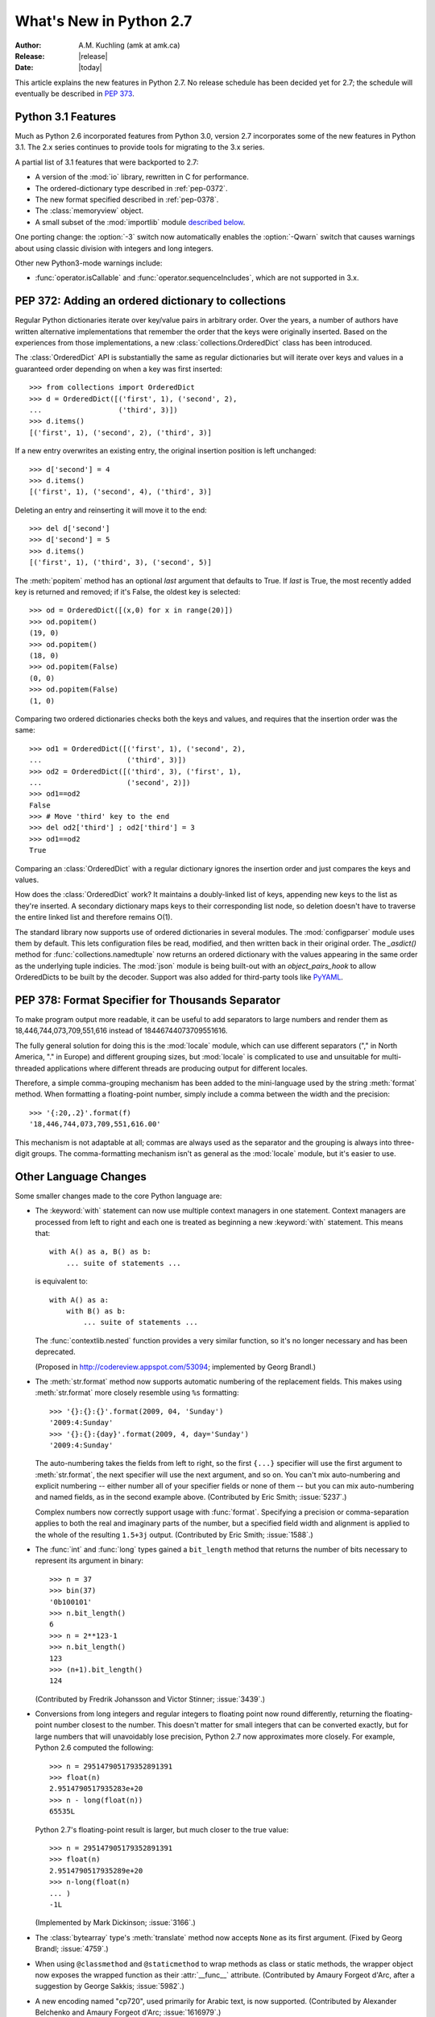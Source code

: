 ****************************
  What's New in Python 2.7
****************************

:Author: A.M. Kuchling (amk at amk.ca)
:Release: |release|
:Date: |today|

.. Fix accents on Kristjan Valur Jonsson, Fuerstenau, Tarek Ziade.

.. $Id$
   Rules for maintenance:

   * Anyone can add text to this document.  Do not spend very much time
   on the wording of your changes, because your text will probably
   get rewritten to some degree.

   * The maintainer will go through Misc/NEWS periodically and add
   changes; it's therefore more important to add your changes to
   Misc/NEWS than to this file.

   * This is not a complete list of every single change; completeness
   is the purpose of Misc/NEWS.  Some changes I consider too small
   or esoteric to include.  If such a change is added to the text,
   I'll just remove it.  (This is another reason you shouldn't spend
   too much time on writing your addition.)

   * If you want to draw your new text to the attention of the
   maintainer, add 'XXX' to the beginning of the paragraph or
   section.

   * It's OK to just add a fragmentary note about a change.  For
   example: "XXX Describe the transmogrify() function added to the
   socket module."  The maintainer will research the change and
   write the necessary text.

   * You can comment out your additions if you like, but it's not
   necessary (especially when a final release is some months away).

   * Credit the author of a patch or bugfix.   Just the name is
   sufficient; the e-mail address isn't necessary.

   * It's helpful to add the bug/patch number in a parenthetical comment.

   XXX Describe the transmogrify() function added to the socket
   module.
   (Contributed by P.Y. Developer; :issue:`12345`.)

   This saves the maintainer some effort going through the SVN logs
   when researching a change.

This article explains the new features in Python 2.7.  No release
schedule has been decided yet for 2.7; the schedule will eventually be
described in :pep:`373`.

.. Compare with previous release in 2 - 3 sentences here.
   add hyperlink when the documentation becomes available online.

.. _whatsnew27-python31:

Python 3.1 Features
=======================

Much as Python 2.6 incorporated features from Python 3.0,
version 2.7 incorporates some of the new features
in Python 3.1.  The 2.x series continues to provide tools
for migrating to the 3.x series.

A partial list of 3.1 features that were backported to 2.7:

* A version of the :mod:`io` library, rewritten in C for performance.
* The ordered-dictionary type described in :ref:`pep-0372`.
* The new format specified described in :ref:`pep-0378`.
* The :class:`memoryview` object.
* A small subset of the :mod:`importlib` module `described below <#importlib-section>`__.

One porting change: the :option:`-3` switch now automatically
enables the :option:`-Qwarn` switch that causes warnings
about using classic division with integers and long integers.

Other new Python3-mode warnings include:

* :func:`operator.isCallable` and :func:`operator.sequenceIncludes`,
  which are not supported in 3.x.

.. ========================================================================
.. Large, PEP-level features and changes should be described here.
.. ========================================================================

.. _pep-0372:

PEP 372: Adding an ordered dictionary to collections
====================================================

Regular Python dictionaries iterate over key/value pairs in arbitrary order.
Over the years, a number of authors have written alternative implementations
that remember the order that the keys were originally inserted.  Based on
the experiences from those implementations, a new
:class:`collections.OrderedDict` class has been introduced.

The :class:`OrderedDict` API is substantially the same as regular dictionaries
but will iterate over keys and values in a guaranteed order depending on
when a key was first inserted::

    >>> from collections import OrderedDict
    >>> d = OrderedDict([('first', 1), ('second', 2),
    ...                  ('third', 3)])
    >>> d.items()
    [('first', 1), ('second', 2), ('third', 3)]

If a new entry overwrites an existing entry, the original insertion
position is left unchanged::

    >>> d['second'] = 4
    >>> d.items()
    [('first', 1), ('second', 4), ('third', 3)]

Deleting an entry and reinserting it will move it to the end::

    >>> del d['second']
    >>> d['second'] = 5
    >>> d.items()
    [('first', 1), ('third', 3), ('second', 5)]

The :meth:`popitem` method has an optional *last* argument
that defaults to True.  If *last* is True, the most recently
added key is returned and removed; if it's False, the
oldest key is selected::

    >>> od = OrderedDict([(x,0) for x in range(20)])
    >>> od.popitem()
    (19, 0)
    >>> od.popitem()
    (18, 0)
    >>> od.popitem(False)
    (0, 0)
    >>> od.popitem(False)
    (1, 0)

Comparing two ordered dictionaries checks both the keys and values,
and requires that the insertion order was the same::

    >>> od1 = OrderedDict([('first', 1), ('second', 2),
    ...                    ('third', 3)])
    >>> od2 = OrderedDict([('third', 3), ('first', 1),
    ...                    ('second', 2)])
    >>> od1==od2
    False
    >>> # Move 'third' key to the end
    >>> del od2['third'] ; od2['third'] = 3
    >>> od1==od2
    True

Comparing an :class:`OrderedDict` with a regular dictionary
ignores the insertion order and just compares the keys and values.

How does the :class:`OrderedDict` work?  It maintains a doubly-linked
list of keys, appending new keys to the list as they're inserted.  A
secondary dictionary maps keys to their corresponding list node, so
deletion doesn't have to traverse the entire linked list and therefore
remains O(1).

.. XXX check O(1)-ness with Raymond

The standard library now supports use of ordered dictionaries in several
modules.  The :mod:`configparser` module uses them by default.  This lets
configuration files be read, modified, and then written back in their original
order.  The *_asdict()* method for :func:`collections.namedtuple` now
returns an ordered dictionary with the values appearing in the same order as
the underlying tuple indicies.  The :mod:`json` module is being built-out with
an *object_pairs_hook* to allow OrderedDicts to be built by the decoder.
Support was also added for third-party tools like `PyYAML <http://pyyaml.org/>`_.

.. seealso::

   :pep:`372` - Adding an ordered dictionary to collections
     PEP written by Armin Ronacher and Raymond Hettinger;
     implemented by Raymond Hettinger.

.. _pep-0378:

PEP 378: Format Specifier for Thousands Separator
====================================================

To make program output more readable, it can be useful to add
separators to large numbers and render them as
18,446,744,073,709,551,616 instead of 18446744073709551616.

The fully general solution for doing this is the :mod:`locale` module,
which can use different separators ("," in North America, "." in
Europe) and different grouping sizes, but :mod:`locale` is complicated
to use and unsuitable for multi-threaded applications where different
threads are producing output for different locales.

Therefore, a simple comma-grouping mechanism has been added to the
mini-language used by the string :meth:`format` method.  When
formatting a floating-point number, simply include a comma between the
width and the precision::

   >>> '{:20,.2}'.format(f)
   '18,446,744,073,709,551,616.00'

This mechanism is not adaptable at all; commas are always used as the
separator and the grouping is always into three-digit groups.  The
comma-formatting mechanism isn't as general as the :mod:`locale`
module, but it's easier to use.

.. XXX "Format String Syntax" in string.rst could use many more examples.

.. seealso::

   :pep:`378` - Format Specifier for Thousands Separator
     PEP written by Raymond Hettinger; implemented by Eric Smith.

Other Language Changes
======================

Some smaller changes made to the core Python language are:

* The :keyword:`with` statement can now use multiple context managers
  in one statement.  Context managers are processed from left to right
  and each one is treated as beginning a new :keyword:`with` statement.
  This means that::

   with A() as a, B() as b:
       ... suite of statements ...

  is equivalent to::

   with A() as a:
       with B() as b:
           ... suite of statements ...

  The :func:`contextlib.nested` function provides a very similar
  function, so it's no longer necessary and has been deprecated.

  (Proposed in http://codereview.appspot.com/53094; implemented by
  Georg Brandl.)

* The :meth:`str.format` method now supports automatic numbering of the replacement
  fields.  This makes using :meth:`str.format` more closely resemble using
  ``%s`` formatting::

    >>> '{}:{}:{}'.format(2009, 04, 'Sunday')
    '2009:4:Sunday'
    >>> '{}:{}:{day}'.format(2009, 4, day='Sunday')
    '2009:4:Sunday'

  The auto-numbering takes the fields from left to right, so the first ``{...}``
  specifier will use the first argument to :meth:`str.format`, the next
  specifier will use the next argument, and so on.  You can't mix auto-numbering
  and explicit numbering -- either number all of your specifier fields or none
  of them -- but you can mix auto-numbering and named fields, as in the second
  example above.  (Contributed by Eric Smith; :issue:`5237`.)

  Complex numbers now correctly support usage with :func:`format`.
  Specifying a precision or comma-separation applies to both the real
  and imaginary parts of the number, but a specified field width and
  alignment is applied to the whole of the resulting ``1.5+3j``
  output.  (Contributed by Eric Smith; :issue:`1588`.)

* The :func:`int` and :func:`long` types gained a ``bit_length``
  method that returns the number of bits necessary to represent
  its argument in binary::

      >>> n = 37
      >>> bin(37)
      '0b100101'
      >>> n.bit_length()
      6
      >>> n = 2**123-1
      >>> n.bit_length()
      123
      >>> (n+1).bit_length()
      124

  (Contributed by Fredrik Johansson and Victor Stinner; :issue:`3439`.)

* Conversions from long integers and regular integers to floating
  point now round differently, returning the floating-point number
  closest to the number.  This doesn't matter for small integers that
  can be converted exactly, but for large numbers that will
  unavoidably lose precision, Python 2.7 now approximates more
  closely.  For example, Python 2.6 computed the following::

    >>> n = 295147905179352891391
    >>> float(n)
    2.9514790517935283e+20
    >>> n - long(float(n))
    65535L

  Python 2.7's floating-point result is larger, but much closer to the
  true value::

    >>> n = 295147905179352891391
    >>> float(n)
    2.9514790517935289e+20
    >>> n-long(float(n)
    ... )
    -1L

  (Implemented by Mark Dickinson; :issue:`3166`.)

* The :class:`bytearray` type's :meth:`translate` method now accepts
  ``None`` as its first argument.  (Fixed by Georg Brandl;
  :issue:`4759`.)

* When using ``@classmethod`` and ``@staticmethod`` to wrap
  methods as class or static methods, the wrapper object now
  exposes the wrapped function as their :attr:`__func__` attribute.
  (Contributed by Amaury Forgeot d'Arc, after a suggestion by
  George Sakkis; :issue:`5982`.)

* A new encoding named "cp720", used primarily for Arabic text, is now
  supported.  (Contributed by Alexander Belchenko and Amaury Forgeot
  d'Arc; :issue:`1616979`.)

.. ======================================================================


Optimizations
-------------

Several performance enhancements have been added:

.. * A new :program:`configure` option, :option:`--with-computed-gotos`,
   compiles the main bytecode interpreter loop using a new dispatch
   mechanism that gives speedups of up to 20%, depending on the system
   and benchmark.  The new mechanism is only supported on certain
   compilers, such as gcc, SunPro, and icc.

* A new opcode was added to perform the initial setup for
  :keyword:`with` statements, looking up the :meth:`__enter__` and
  :meth:`__exit__` methods.  (Contributed by Benjamin Peterson.)

* The garbage collector now performs better when many objects are
  being allocated without deallocating any.  A full garbage collection
  pass is only performed when the middle generation has been collected
  10 times and when the number of survivor objects from the middle
  generation exceeds 10% of the number of objects in the oldest
  generation.  The second condition was added to reduce the number
  of full garbage collections as the number of objects on the heap grows,
  avoiding quadratic performance when allocating very many objects.
  (Suggested by Martin von Loewis and implemented by Antoine Pitrou;
  :issue:`4074`.)

* The garbage collector tries to avoid tracking simple containers
  which can't be part of a cycle. In Python 2.7, this is now true for
  tuples and dicts containing atomic types (such as ints, strings,
  etc.). Transitively, a dict containing tuples of atomic types won't
  be tracked either. This helps reduce the cost of each
  garbage collection by decreasing the number of objects to be
  considered and traversed by the collector.
  (Contributed by Antoine Pitrou; :issue:`4688`.)

* Long integers are now stored internally either in base 2**15 or in base
  2**30, the base being determined at build time.  Previously, they
  were always stored in base 2**15.  Using base 2**30 gives
  significant performance improvements on 64-bit machines, but
  benchmark results on 32-bit machines have been mixed.  Therefore,
  the default is to use base 2**30 on 64-bit machines and base 2**15
  on 32-bit machines; on Unix, there's a new configure option
  :option:`--enable-big-digits` that can be used to override this default.

  Apart from the performance improvements this change should be
  invisible to end users, with one exception: for testing and
  debugging purposes there's a new structseq ``sys.long_info`` that
  provides information about the internal format, giving the number of
  bits per digit and the size in bytes of the C type used to store
  each digit::

     >>> import sys
     >>> sys.long_info
     sys.long_info(bits_per_digit=30, sizeof_digit=4)

  (Contributed by Mark Dickinson; :issue:`4258`.)

  Another set of changes made long objects a few bytes smaller: 2 bytes
  smaller on 32-bit systems and 6 bytes on 64-bit.
  (Contributed by Mark Dickinson; :issue:`5260`.)

* The division algorithm for long integers has been made faster
  by tightening the inner loop, doing shifts instead of multiplications,
  and fixing an unnecessary extra iteration.
  Various benchmarks show speedups of between 50% and 150% for long
  integer divisions and modulo operations.
  (Contributed by Mark Dickinson; :issue:`5512`.)

* The implementation of ``%`` checks for the left-side operand being
  a Python string and special-cases it; this results in a 1-3%
  performance increase for applications that frequently use ``%``
  with strings, such as templating libraries.
  (Implemented by Collin Winter; :issue:`5176`.)

* List comprehensions with an ``if`` condition are compiled into
  faster bytecode.  (Patch by Antoine Pitrou, back-ported to 2.7
  by Jeffrey Yasskin; :issue:`4715`.)

* The :mod:`pickle` and :mod:`cPickle` modules now automatically
  intern the strings used for attribute names, reducing memory usage
  of the objects resulting from unpickling.  (Contributed by Jake
  McGuire; :issue:`5084`.)

* The :mod:`cPickle` module now special-cases dictionaries,
  nearly halving the time required to pickle them.
  (Contributed by Collin Winter; :issue:`5670`.)

* Converting an integer or long integer to a decimal string was made
  faster by special-casing base 10 instead of using a generalized
  conversion function that supports arbitrary bases.
  (Patch by Gawain Bolton; :issue:`6713`.)


.. ======================================================================

New and Improved Modules
========================

As in every release, Python's standard library received a number of
enhancements and bug fixes.  Here's a partial list of the most notable
changes, sorted alphabetically by module name. Consult the
:file:`Misc/NEWS` file in the source tree for a more complete list of
changes, or look through the Subversion logs for all the details.

* The :mod:`bdb` module's base debugging class :class:`Bdb`
  gained a feature for skipping modules.  The constructor
  now takes an iterable containing glob-style patterns such as
  ``django.*``; the debugger will not step into stack frames
  from a module that matches one of these patterns.
  (Contributed by Maru Newby after a suggestion by
  Senthil Kumaran; :issue:`5142`.)

* The :mod:`bz2` module's :class:`BZ2File` now supports the context
  management protocol, so you can write ``with bz2.BZ2File(...) as f: ...``.
  (Contributed by Hagen Fuerstenau; :issue:`3860`.)

* New class: the :class:`Counter` class in the :mod:`collections` module is
  useful for tallying data.  :class:`Counter` instances behave mostly
  like dictionaries but return zero for missing keys instead of
  raising a :exc:`KeyError`:

  .. doctest::
     :options: +NORMALIZE_WHITESPACE

     >>> from collections import Counter
     >>> c = Counter()
     >>> for letter in 'here is a sample of english text':
     ...   c[letter] += 1
     ...
     >>> c
     Counter({' ': 6, 'e': 5, 's': 3, 'a': 2, 'i': 2, 'h': 2,
     'l': 2, 't': 2, 'g': 1, 'f': 1, 'm': 1, 'o': 1, 'n': 1,
     'p': 1, 'r': 1, 'x': 1})
     >>> c['e']
     5
     >>> c['z']
     0

  There are two additional :class:`Counter` methods: :meth:`most_common`
  returns the N most common elements and their counts, and :meth:`elements`
  returns an iterator over the contained element, repeating each element
  as many times as its count::

    >>> c.most_common(5)
    [(' ', 6), ('e', 5), ('s', 3), ('a', 2), ('i', 2)]
    >>> c.elements() ->
       'a', 'a', ' ', ' ', ' ', ' ', ' ', ' ',
       'e', 'e', 'e', 'e', 'e', 'g', 'f', 'i', 'i',
       'h', 'h', 'm', 'l', 'l', 'o', 'n', 'p', 's',
       's', 's', 'r', 't', 't', 'x'

  Contributed by Raymond Hettinger; :issue:`1696199`.

  The new `OrderedDict` class is described in the earlier section
  :ref:`pep-0372`.

  The :class:`namedtuple` class now has an optional *rename* parameter.
  If *rename* is true, field names that are invalid because they've
  been repeated or that aren't legal Python identifiers will be
  renamed to legal names that are derived from the field's
  position within the list of fields:

     >>> from collections import namedtuple
     >>> T = namedtuple('T', ['field1', '$illegal', 'for', 'field2'], rename=True)
     >>> T._fields
     ('field1', '_1', '_2', 'field2')

  (Added by Raymond Hettinger; :issue:`1818`.)

  The :class:`deque` data type now exposes its maximum length as the
  read-only :attr:`maxlen` attribute.  (Added by Raymond Hettinger.)

* The :mod:`ctypes` module now always converts ``None`` to a C NULL
  pointer for arguments declared as pointers.  (Changed by Thomas
  Heller; :issue:`4606`.)

* New method: the :class:`Decimal` class gained a
  :meth:`from_float` class method that performs an exact conversion
  of a floating-point number to a :class:`Decimal`.
  Note that this is an **exact** conversion that strives for the
  closest decimal approximation to the floating-point representation's value;
  the resulting decimal value will therefore still include the inaccuracy,
  if any.
  For example, ``Decimal.from_float(0.1)`` returns
  ``Decimal('0.1000000000000000055511151231257827021181583404541015625')``.
  (Implemented by Raymond Hettinger; :issue:`4796`.)

  The constructor for :class:`Decimal` now accepts non-European
  Unicode characters, such as Arabic-Indic digits.  (Contributed by
  Mark Dickinson; :issue:`6595`.)

  When using :class:`Decimal` instances with a string's
  :meth:`format` method, the default alignment was previously
  left-alignment.  This has been changed to right-alignment, which seems
  more sensible for numeric types.  (Changed by Mark Dickinson; :issue:`6857`.)

* Distutils is being more actively developed, thanks to Tarek Ziade
  has taken over maintenance of the package.  A new
  :file:`setup.py` subcommand, ``check``, will
  check that the arguments being passed to the :func:`setup` function
  are complete and correct (:issue:`5732`).

  :func:`distutils.sdist.add_defaults` now uses
  *package_dir* and *data_files* to create the MANIFEST file.
  :mod:`distutils.sysconfig` now reads the :envvar:`AR` and
  :envvar:`ARFLAGS` environment variables.

  .. ARFLAGS done in #5941

  It is no longer mandatory to store clear-text passwords in the
  :file:`.pypirc` file when registering and uploading packages to PyPI. As long
  as the username is present in that file, the :mod:`distutils` package will
  prompt for the password if not present.  (Added by Tarek Ziade,
  based on an initial contribution by Nathan Van Gheem; :issue:`4394`.)

  A Distutils setup can now specify that a C extension is optional by
  setting the *optional* option setting to true.  If this optional is
  supplied, failure to build the extension will not abort the build
  process, but instead simply not install the failing extension.
  (Contributed by Georg Brandl; :issue:`5583`.)

* The :class:`Fraction` class now accepts two rational numbers
  as arguments to its constructor.
  (Implemented by Mark Dickinson; :issue:`5812`.)

* New function: the :mod:`gc` module's :func:`is_tracked` returns
  true if a given instance is tracked by the garbage collector, false
  otherwise. (Contributed by Antoine Pitrou; :issue:`4688`.)

* The :mod:`gzip` module's :class:`GzipFile` now supports the context
  management protocol, so you can write ``with gzip.GzipFile(...) as f: ...``.
  (Contributed by Hagen Fuerstenau; :issue:`3860`.)
  It's now possible to override the modification time
  recorded in a gzipped file by providing an optional timestamp to
  the constructor.  (Contributed by Jacques Frechet; :issue:`4272`.)

* The :mod:`hashlib` module was inconsistent about accepting
  input as a Unicode object or an object that doesn't support
  the buffer protocol.  The behavior was different depending on
  whether :mod:`hashlib` was using an external OpenSSL library
  or its built-in implementations.  Python 2.7 makes the
  behavior consistent, always rejecting such objects by raising a
  :exc:`TypeError`.  (Fixed by Gregory P. Smith; :issue:`3745`.)

* The default :class:`HTTPResponse` class used by the :mod:`httplib` module now
  supports buffering, resulting in much faster reading of HTTP responses.
  (Contributed by Kristjan Valur Jonsson; :issue:`4879`.)

* The :mod:`imaplib` module now supports IPv6 addresses.
  (Contributed by Derek Morr; :issue:`1655`.)

* The :mod:`io` library has been upgraded to the version shipped with
  Python 3.1.  For 3.1, the I/O library was entirely rewritten in C
  and is 2 to 20 times faster depending on the task at hand.  The
  original Python version was renamed to the :mod:`_pyio` module.

  One minor resulting change: the :class:`io.TextIOBase` class now
  has an :attr:`errors` attribute giving the error setting
  used for encoding and decoding errors (one of ``'strict'``, ``'replace'``,
  ``'ignore'``).

  The :class:`io.FileIO` class now raises an :exc:`OSError` when passed
  an invalid file descriptor.  (Implemented by Benjamin Peterson;
  :issue:`4991`.)

* New function: ``itertools.compress(data, selectors)`` takes two
  iterators.  Elements of *data* are returned if the corresponding
  value in *selectors* is true::

    itertools.compress('ABCDEF', [1,0,1,0,1,1]) =>
      A, C, E, F

  New function: ``itertools.combinations_with_replacement(iter, r)``
  returns all the possible *r*-length combinations of elements from the
  iterable *iter*.  Unlike :func:`combinations`, individual elements
  can be repeated in the generated combinations::

    itertools.combinations_with_replacement('abc', 2) =>
      ('a', 'a'), ('a', 'b'), ('a', 'c'),
      ('b', 'b'), ('b', 'c'), ('c', 'c')

  Note that elements are treated as unique depending on their position
  in the input, not their actual values.

  The :class:`itertools.count` function now has a *step* argument that
  allows incrementing by values other than 1.  :func:`count` also
  now allows keyword arguments, and using non-integer values such as
  floats or :class:`Decimal` instances.  (Implemented by Raymond
  Hettinger; :issue:`5032`.)

  :func:`itertools.combinations` and :func:`itertools.product` were
  previously raising :exc:`ValueError` for values of *r* larger than
  the input iterable.  This was deemed a specification error, so they
  now return an empty iterator.  (Fixed by Raymond Hettinger; :issue:`4816`.)

* The :mod:`json` module was upgraded to version 2.0.9 of the
  simplejson package, which includes a C extension that makes
  encoding and decoding faster.
  (Contributed by Bob Ippolito; :issue:`4136`.)

  To support the new :class:`OrderedDict` type, :func:`json.load`
  now has an optional *object_pairs_hook* parameter that will be called
  with any object literal that decodes to a list of pairs.
  (Contributed by Raymond Hettinger; :issue:`5381`.)

* New functions: the :mod:`math` module now has
  a :func:`gamma` function.
  (Contributed by Mark Dickinson and nirinA raseliarison; :issue:`3366`.)

* The :mod:`multiprocessing` module's :class:`Manager*` classes
  can now be passed a callable that will be called whenever
  a subprocess is started, along with a set of arguments that will be
  passed to the callable.
  (Contributed by lekma; :issue:`5585`.)

* The :mod:`nntplib` module now supports IPv6 addresses.
  (Contributed by Derek Morr; :issue:`1664`.)

* The :mod:`pydoc` module now has help for the various symbols that Python
  uses.  You can now do ``help('<<')`` or ``help('@')``, for example.
  (Contributed by David Laban; :issue:`4739`.)

* The :mod:`re` module's :func:`split`, :func:`sub`, and :func:`subn`
  now accept an optional *flags* argument, for consistency with the
  other functions in the module.  (Added by Gregory P. Smith.)

* The :mod:`shutil` module's :func:`copyfile` and :func:`copytree`
  functions now raises a :exc:`SpecialFileError` exception when
  asked to copy a named pipe.  Previously the code would treat
  named pipes like a regular file by opening them for reading, and
  this would block indefinitely.  (Fixed by Antoine Pitrou; :issue:`3002`.)

* New functions: in the :mod:`site` module, three new functions
  return various site- and user-specific paths.
  :func:`getsitepackages` returns a list containing all
  global site-packages directories, and
  :func:`getusersitepackages` returns the path of the user's
  site-packages directory.
  :func:`getuserbase` returns the value of the :envvar:``USER_BASE``
  environment variable, giving the path to a directory that can be used
  to store data.
  (Contributed by Tarek Ziade; :issue:`6693`.)

* The :mod:`SocketServer` module's :class:`TCPServer` class now
  has a :attr:`disable_nagle_algorithm` class attribute.
  The default value is False; if overridden to be True,
  new request connections will have the TCP_NODELAY option set to
  prevent buffering many small sends into a single TCP packet.
  (Contributed by Kristjan Valur Jonsson; :issue:`6192`.)

* The :mod:`struct` module will no longer silently ignore overflow
  errors when a value is too large for a particular integer format
  code (one of ``bBhHiIlLqQ``); it now always raises a
  :exc:`struct.error` exception.  (Changed by Mark Dickinson;
  :issue:`1523`.)

* New function: the :mod:`subprocess` module's
  :func:`check_output` runs a command with a specified set of arguments
  and returns the command's output as a string when the command runs without
  error, or raises a :exc:`CalledProcessError` exception otherwise.

  ::

    >>> subprocess.check_output(['df', '-h', '.'])
    'Filesystem     Size   Used  Avail Capacity  Mounted on\n
    /dev/disk0s2    52G    49G   3.0G    94%    /\n'

    >>> subprocess.check_output(['df', '-h', '/bogus'])
      ...
    subprocess.CalledProcessError: Command '['df', '-h', '/bogus']' returned non-zero exit status 1

  (Contributed by Gregory P. Smith.)

* New function: :func:`is_declared_global` in the :mod:`symtable` module
  returns true for variables that are explicitly declared to be global,
  false for ones that are implicitly global.
  (Contributed by Jeremy Hylton.)

* The ``sys.version_info`` value is now a named tuple, with attributes
  named ``major``, ``minor``, ``micro``, ``releaselevel``, and ``serial``.
  (Contributed by Ross Light; :issue:`4285`.)

* The :mod:`tarfile` module now supports filtering the :class:`TarInfo`
  objects being added to a tar file.  When you call :meth:`TarFile.add`,
  instance, you may supply an optional *filter* argument
  that's a callable.  The *filter* callable will be passed the
  :class:`TarInfo` for every file being added, and can modify and return it.
  If the callable returns ``None``, the file will be excluded from the
  resulting archive.  This is more powerful than the existing
  *exclude* argument, which has therefore been deprecated.
  (Added by Lars Gustaebel; :issue:`6856`.)

* The :mod:`threading` module's :meth:`Event.wait` method now returns
  the internal flag on exit.  This means the method will usually
  return true because :meth:`wait` is supposed to block until the
  internal flag becomes true.  The return value will only be false if
  a timeout was provided and the operation timed out.
  (Contributed by Tim Lesher; :issue:`1674032`.)

* The :func:`is_zipfile` function in the :mod:`zipfile` module now
  accepts a file object, in addition to the path names accepted in earlier
  versions.  (Contributed by Gabriel Genellina; :issue:`4756`.)

  :mod:`zipfile` now supports archiving empty directories and
  extracts them correctly.  (Fixed by Kuba Wieczorek; :issue:`4710`.)

* The :mod:`ftplib` module gains the ability to establish secure FTP
  connections using TLS encapsulation of authentication as well as
  subsequent control and data transfers.  This is provided by the new
  :class:`ftplib.FTP_TLS` class.
  (Contributed by Giampaolo Rodola', :issue:`2054`.)

.. ======================================================================
.. whole new modules get described in subsections here

Unit Testing Enhancements
---------------------------------

The :mod:`unittest` module was enhanced in several ways.
The progress messages now shows 'x' for expected failures
and 'u' for unexpected successes when run in verbose mode.
(Contributed by Benjamin Peterson.)
Test cases can raise the :exc:`SkipTest` exception to skip a test.
(:issue:`1034053`.)

.. XXX describe test discovery (Contributed by Michael Foord; :issue:`6001`.)

The error messages for :meth:`assertEqual`,
:meth:`assertTrue`, and :meth:`assertFalse`
failures now provide more information.  If you set the
:attr:`longMessage` attribute of your :class:`TestCase` classes to
true, both the standard error message and any additional message you
provide will be printed for failures.  (Added by Michael Foord; :issue:`5663`.)

The :meth:`assertRaises` and :meth:`failUnlessRaises` methods now
return a context handler when called without providing a callable
object to run.  For example, you can write this::

  with self.assertRaises(KeyError):
      raise ValueError

(Implemented by Antoine Pitrou; :issue:`4444`.)

The methods :meth:`addCleanup` and :meth:`doCleanups` were added.
:meth:`addCleanup` allows you to add cleanup functions that
will be called unconditionally (after :meth:`setUp` if
:meth:`setUp` fails, otherwise after :meth:`tearDown`). This allows
for much simpler resource allocation and deallocation during tests.
:issue:`5679`

A number of new methods were added that provide more specialized
tests.  Many of these methods were written by Google engineers
for use in their test suites; Gregory P. Smith, Michael Foord, and
GvR worked on merging them into Python's version of :mod:`unittest`.

* :meth:`assertIsNone` and :meth:`assertIsNotNone` take one
  expression and verify that the result is or is not ``None``.

* :meth:`assertIs` and :meth:`assertIsNot` take two values and check
  whether the two values evaluate to the same object or not.
  (Added by Michael Foord; :issue:`2578`.)

* :meth:`assertGreater`, :meth:`assertGreaterEqual`,
  :meth:`assertLess`, and :meth:`assertLessEqual` compare
  two quantities.

* :meth:`assertMultiLineEqual` compares two strings, and if they're
  not equal, displays a helpful comparison that highlights the
  differences in the two strings.

* :meth:`assertRegexpMatches` checks whether its first argument is a
  string matching a regular expression provided as its second argument.

* :meth:`assertRaisesRegexp` checks whether a particular exception
  is raised, and then also checks that the string representation of
  the exception matches the provided regular expression.

* :meth:`assertIn` and :meth:`assertNotIn` tests whether
  *first* is or is not in  *second*.

* :meth:`assertSameElements` tests whether two provided sequences
  contain the same elements.

* :meth:`assertSetEqual` compares whether two sets are equal, and
  only reports the differences between the sets in case of error.

* Similarly, :meth:`assertListEqual` and :meth:`assertTupleEqual`
  compare the specified types and explain the differences.
  More generally, :meth:`assertSequenceEqual` compares two sequences
  and can optionally check whether both sequences are of a
  particular type.

* :meth:`assertDictEqual` compares two dictionaries and reports the
  differences.  :meth:`assertDictContainsSubset` checks whether
  all of the key/value pairs in *first* are found in *second*.

* :meth:`assertAlmostEqual` and :meth:`assertNotAlmostEqual` short-circuit
  (automatically pass or fail without checking decimal places) if the objects
  are equal.

* :meth:`loadTestsFromName` properly honors the ``suiteClass`` attribute of
  the :class:`TestLoader`. (Fixed by Mark Roddy; :issue:`6866`.)

* A new hook, :meth:`addTypeEqualityFunc` takes a type object and a
  function.  The :meth:`assertEqual` method will use the function
  when both of the objects being compared are of the specified type.
  This function should compare the two objects and raise an
  exception if they don't match; it's a good idea for the function
  to provide additional information about why the two objects are
  matching, much as the new sequence comparison methods do.

:func:`unittest.main` now takes an optional ``exit`` argument.
If False ``main`` doesn't call :func:`sys.exit` allowing it to
be used from the interactive interpreter. :issue:`3379`.

:class:`TestResult` has new :meth:`startTestRun` and
:meth:`stopTestRun` methods; called immediately before
and after a test run. :issue:`5728` by Robert Collins.

With all these changes, the :file:`unittest.py` was becoming awkwardly
large, so the module was turned into a package and the code split into
several files (by Benjamin Peterson).  This doesn't affect how the
module is imported.


.. _importlib-section:

importlib: Importing Modules
------------------------------

Python 3.1 includes the :mod:`importlib` package, a re-implementation
of the logic underlying Python's :keyword:`import` statement.
:mod:`importlib` is useful for implementors of Python interpreters and
to user who wish to write new importers that can participate in the
import process.  Python 2.7 doesn't contain the complete
:mod:`importlib` package, but instead has a tiny subset that contains
a single function, :func:`import_module`.

``import_module(name, package=None)`` imports a module.  *name* is
a string containing the module or package's name.  It's possible to do
relative imports by providing a string that begins with a ``.``
character, such as ``..utils.errors``.  For relative imports, the
*package* argument must be provided and is the name of the package that
will be used as the anchor for
the relative import.  :func:`import_module` both inserts the imported
module into ``sys.modules`` and returns the module object.

Here are some examples::

    >>> from importlib import import_module
    >>> anydbm = import_module('anydbm')  # Standard absolute import
    >>> anydbm
    <module 'anydbm' from '/p/python/Lib/anydbm.py'>
    >>> # Relative import
    >>> sysconfig = import_module('..sysconfig', 'distutils.command')
    >>> sysconfig
    <module 'distutils.sysconfig' from '/p/python/Lib/distutils/sysconfig.pyc'>

:mod:`importlib` was implemented by Brett Cannon and introduced in
Python 3.1.


ttk: Themed Widgets for Tk
--------------------------

Tcl/Tk 8.5 includes a set of themed widgets that re-implement basic Tk
widgets but have a more customizable appearance and can therefore more
closely resemble the native platform's widgets.  This widget
set was originally called Tile, but was renamed to Ttk (for "themed Tk")
on being added to Tcl/Tck release 8.5.

XXX write a brief discussion and an example here.

The :mod:`ttk` module was written by Guilherme Polo and added in
:issue:`2983`.  An alternate version called ``Tile.py``, written by
Martin Franklin and maintained by Kevin Walzer, was proposed for
inclusion in :issue:`2618`, but the authors argued that Guilherme
Polo's work was more comprehensive.


Deprecations and Removals
=========================

* :func:`contextlib.nested`, which allows handling more than one context manager
  with one :keyword:`with` statement, has been deprecated; :keyword:`with`
  supports multiple context managers syntactically now.

.. ======================================================================


Build and C API Changes
=======================

Changes to Python's build process and to the C API include:

* If you use the :file:`.gdbinit` file provided with Python,
  the "pyo" macro in the 2.7 version now works correctly when the thread being
  debugged doesn't hold the GIL; the macro now acquires it before printing.
  (Contributed by Victor Stinner; :issue:`3632`.)

* :cfunc:`Py_AddPendingCall` is now thread-safe, letting any
  worker thread submit notifications to the main Python thread.  This
  is particularly useful for asynchronous IO operations.
  (Contributed by Kristjan Valur Jonsson; :issue:`4293`.)

* New function: :cfunc:`PyCode_NewEmpty` creates an empty code object;
  only the filename, function name, and first line number are required.
  This is useful to extension modules that are attempting to
  construct a more useful traceback stack.  Previously such
  extensions needed to call :cfunc:`PyCode_New`, which had many
  more arguments.  (Added by Jeffrey Yasskin.)

* New function: :cfunc:`PyFrame_GetLineNumber` takes a frame object
  and returns the line number that the frame is currently executing.
  Previously code would need to get the index of the bytecode
  instruction currently executing, and then look up the line number
  corresponding to that address.  (Added by Jeffrey Yasskin.)

* New macros: the Python header files now define the following macros:
  :cmacro:`Py_ISALNUM`,
  :cmacro:`Py_ISALPHA`,
  :cmacro:`Py_ISDIGIT`,
  :cmacro:`Py_ISLOWER`,
  :cmacro:`Py_ISSPACE`,
  :cmacro:`Py_ISUPPER`,
  :cmacro:`Py_ISXDIGIT`,
  and :cmacro:`Py_TOLOWER`, :cmacro:`Py_TOUPPER`.
  All of these functions are analogous to the C
  standard macros for classifying characters, but ignore the current
  locale setting, because in
  several places Python needs to analyze characters in a
  locale-independent way.  (Added by Eric Smith;
  :issue:`5793`.)

  .. XXX these macros don't seem to be described in the c-api docs.

* The complicated interaction between threads and process forking has
  been changed.  Previously, the child process created by
  :func:`os.fork` might fail because the child is created with only a
  single thread running, the thread performing the :func:`os.fork`.
  If other threads were holding a lock, such as Python's import lock,
  when the fork was performed, the lock would still be marked as
  "held" in the new process.  But in the child process nothing would
  ever release the lock, since the other threads weren't replicated,
  and the child process would no longer be able to perform imports.

  Python 2.7 now acquires the import lock before performing an
  :func:`os.fork`, and will also clean up any locks created using the
  :mod:`threading` module.  C extension modules that have internal
  locks, or that call :cfunc:`fork()` themselves, will not benefit
  from this clean-up.

  (Fixed by Thomas Wouters; :issue:`1590864`.)

* Global symbols defined by the :mod:`ctypes` module are now prefixed
  with ``Py``, or with ``_ctypes``.  (Implemented by Thomas
  Heller; :issue:`3102`.)

* The :program:`configure` script now checks for floating-point rounding bugs
  on certain 32-bit Intel chips and defines a :cmacro:`X87_DOUBLE_ROUNDING`
  preprocessor definition.  No code currently uses this definition,
  but it's available if anyone wishes to use it.
  (Added by Mark Dickinson; :issue:`2937`.)

* The build process now creates the necessary files for pkg-config
  support.  (Contributed by Clinton Roy; :issue:`3585`.)

* The build process now supports Subversion 1.7.  (Contributed by
  Arfrever Frehtes Taifersar Arahesis; :issue:`6094`.)

.. ======================================================================

Port-Specific Changes: Windows
-----------------------------------

* The :mod:`msvcrt` module now contains some constants from
  the :file:`crtassem.h` header file:
  :data:`CRT_ASSEMBLY_VERSION`,
  :data:`VC_ASSEMBLY_PUBLICKEYTOKEN`,
  and :data:`LIBRARIES_ASSEMBLY_NAME_PREFIX`.
  (Contributed by David Cournapeau; :issue:`4365`.)

* The new :cfunc:`_beginthreadex` API is used to start threads, and
  the native thread-local storage functions are now used.
  (Contributed by Kristjan Valur Jonsson; :issue:`3582`.)

* The :func:`os.listdir` function now correctly fails
  for an empty path.  (Fixed by Hirokazu Yamamoto; :issue:`5913`.)

.. ======================================================================

Port-Specific Changes: Mac OS X
-----------------------------------

* The path ``/Library/Python/2.7/site-packages`` is now appended to
  ``sys.path``, in order to share added packages between the system
  installation and a user-installed copy of the same version.
  (Changed by Ronald Oussoren; :issue:`4865`.)


Other Changes and Fixes
=======================

* When importing a module from a :file:`.pyc` or :file:`.pyo` file
  with an existing :file:`.py` counterpart, the :attr:`co_filename`
  attributes of the resulting code objects are overwritten when the
  original filename is obsolete.  This can happen if the file has been
  renamed, moved, or is accessed through different paths.  (Patch by
  Ziga Seilnacht and Jean-Paul Calderone; :issue:`1180193`.)

* The :file:`regrtest.py` script now takes a :option:`--randseed=`
  switch that takes an integer that will be used as the random seed
  for the :option:`-r` option that executes tests in random order.
  The :option:`-r` option also reports the seed that was used
  (Added by Collin Winter.)

* The :file:`regrtest.py` script now takes a :option:`-j` switch
  that takes an integer specifying how many tests run in parallel. This
  allows reducing the total runtime on multi-core machines.
  This option is compatible with several other options, including the
  :option:`-R` switch which is known to produce long runtimes.
  (Added by Antoine Pitrou, :issue:`6152`.)

.. ======================================================================

Porting to Python 2.7
=====================

This section lists previously described changes and other bugfixes
that may require changes to your code:

* When using :class:`Decimal` instances with a string's
  :meth:`format` method, the default alignment was previously
  left-alignment.  This has been changed to right-alignment, which might
  change the output of your programs.
  (Changed by Mark Dickinson; :issue:`6857`.)

  Another :meth:`format`-related change: the default precision used
  for floating-point and complex numbers was changed from 6 decimal
  places to 12, which matches the precision used by :func:`str`.
  (Changed by Eric Smith; :issue:`5920`.)

* Because of an optimization for the :keyword:`with` statement, the special
  methods :meth:`__enter__` and :meth:`__exit__` must belong to the object's
  type, and cannot be directly attached to the object's instance.  This
  affects new-style classes (derived from :class:`object`) and C extension
  types.  (:issue:`6101`.)

.. ======================================================================


.. _acks27:

Acknowledgements
================

The author would like to thank the following people for offering
suggestions, corrections and assistance with various drafts of this
article: Hugh Secker-Walker.

